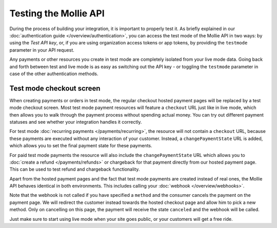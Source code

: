 Testing the Mollie API
======================
During the process of building your integration, it is important to properly test it. As briefly explained in our
:doc:`authentication guide </overview/authentication>`, you can access the test mode of the Mollie API in two ways: by
using the *Test API key*, or, if you are using organization access tokens or app tokens, by providing the ``testmode``
parameter in your API request.

Any payments or other resources you create in test mode are completely isolated from your live mode data. Going back and
forth between test and live mode is as easy as switching out the API key - or toggling the ``testmode`` parameter in
case of the other authentication methods.

Test mode checkout screen
-------------------------
When creating payments or orders in test mode, the regular checkout hosted payment pages will be replaced by a test mode
checkout screen. Most test mode payment resources will feature a ``checkout`` URL just like in live mode, which then
allows you to walk through the payment process without spending actual money. You can try out different payment statuses
and see whether your integration handles it correctly.

.. image:: images/testmode-checkout.png

For test mode :doc:`recurring payments </payments/recurring>`, the resource will not contain a ``checkout`` URL, because
these payments are executed without any interaction of your customer. Instead, a ``changePaymentState`` URL is added,
which allows you to set the final payment state for these payments.

For paid test mode payments the resource will also include the ``changePaymentState`` URL which allows you to
:doc:`create a refund </payments/refunds>` or chargeback for that payment directly from our hosted payment page. This
can be used to test refund and chargeback functionality.

Apart from the hosted payment pages and the fact that test mode payments are created instead of real ones, the Mollie
API behaves identical in both environments. This includes calling your :doc:`webhook </overview/webhooks>`. 

Note that the webhook is not called if you have specified a ``method`` and the consumer cancels the payment on the payment page. We will redirect the
customer instead towards the hosted checkout page and allow him to pick a new method. Only on cancelling on this page, the payment 
will receive the state ``canceled`` and the webhook will be called. 

Just make sure to start using live mode when your site goes public, or your customers will get a free ride.
